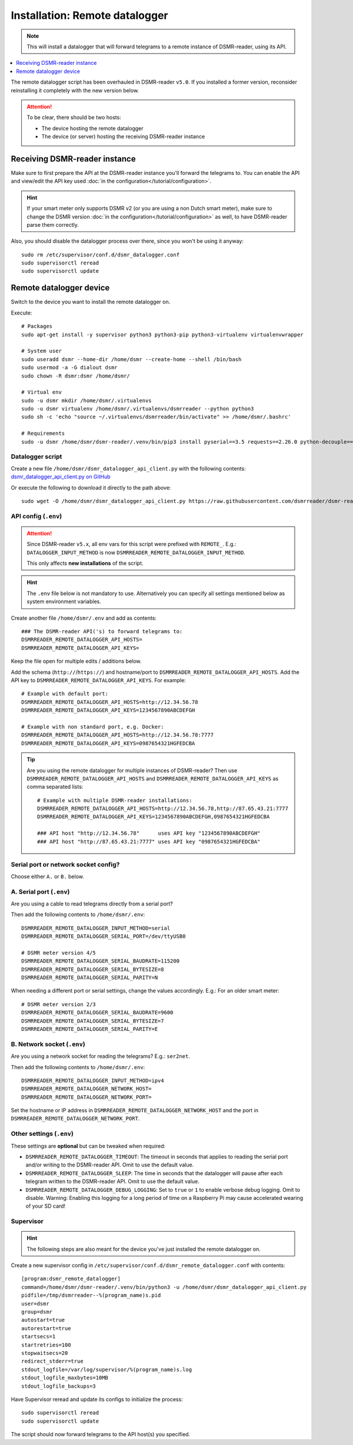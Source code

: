 Installation: Remote datalogger
###############################

.. note::

    This will install a datalogger that will forward telegrams to a remote instance of DSMR-reader, using its API.

.. contents:: :local:
    :depth: 1

The remote datalogger script has been overhauled in DSMR-reader ``v5.0``.
If you installed a former version, reconsider reinstalling it completely with the new version below.

.. attention::

    To be clear, there should be two hosts:

    - The device hosting the remote datalogger
    - The device (or server) hosting the receiving DSMR-reader instance

Receiving DSMR-reader instance
------------------------------

Make sure to first prepare the API at the DSMR-reader instance you'll forward the telegrams to.
You can enable the API and view/edit the API key used :doc:`in the configuration</tutorial/configuration>`.

.. hint::

    If your smart meter only supports DSMR v2 (or you are using a non Dutch smart meter), make sure to change the DSMR version :doc:`in the configuration</tutorial/configuration>` as well, to have DSMR-reader parse them correctly.

Also, you should disable the datalogger process over there, since you won't be using it anyway::

    sudo rm /etc/supervisor/conf.d/dsmr_datalogger.conf
    sudo supervisorctl reread
    sudo supervisorctl update

Remote datalogger device
------------------------

Switch to the device you want to install the remote datalogger on.

Execute::

    # Packages
    sudo apt-get install -y supervisor python3 python3-pip python3-virtualenv virtualenvwrapper

    # System user
    sudo useradd dsmr --home-dir /home/dsmr --create-home --shell /bin/bash
    sudo usermod -a -G dialout dsmr
    sudo chown -R dsmr:dsmr /home/dsmr/

    # Virtual env
    sudo -u dsmr mkdir /home/dsmr/.virtualenvs
    sudo -u dsmr virtualenv /home/dsmr/.virtualenvs/dsmrreader --python python3
    sudo sh -c 'echo "source ~/.virtualenvs/dsmrreader/bin/activate" >> /home/dsmr/.bashrc'

    # Requirements
    sudo -u dsmr /home/dsmr/dsmr-reader/.venv/bin/pip3 install pyserial==3.5 requests==2.26.0 python-decouple==3.5


Datalogger script
^^^^^^^^^^^^^^^^^

Create a new file ``/home/dsmr/dsmr_datalogger_api_client.py`` with the following contents: `dsmr_datalogger_api_client.py on GitHub <https://github.com/dsmrreader/dsmr-reader/blob/v5/dsmr_datalogger/scripts/dsmr_datalogger_api_client.py>`_

Or execute the following to download it directly to the path above::

    sudo wget -O /home/dsmr/dsmr_datalogger_api_client.py https://raw.githubusercontent.com/dsmrreader/dsmr-reader/v5/dsmr_datalogger/scripts/dsmr_datalogger_api_client.py


API config (``.env``)
^^^^^^^^^^^^^^^^^^^^^

.. attention::

    Since DSMR-reader ``v5.x``, all env vars for this script were prefixed with ``REMOTE_``.
    E.g.: ``DATALOGGER_INPUT_METHOD`` is now ``DSMRREADER_REMOTE_DATALOGGER_INPUT_METHOD``.

    This only affects **new installations** of the script.

.. hint::

    The ``.env`` file below is not mandatory to use. Alternatively you can specify all settings mentioned below as system environment variables.

Create another file ``/home/dsmr/.env`` and add as contents::

    ### The DSMR-reader API('s) to forward telegrams to:
    DSMRREADER_REMOTE_DATALOGGER_API_HOSTS=
    DSMRREADER_REMOTE_DATALOGGER_API_KEYS=

Keep the file open for multiple edits / additions below.

Add the schema (``http://``/``https://``) and hostname/port to ``DSMRREADER_REMOTE_DATALOGGER_API_HOSTS``. Add the API key to ``DSMRREADER_REMOTE_DATALOGGER_API_KEYS``. For example::

    # Example with default port:
    DSMRREADER_REMOTE_DATALOGGER_API_HOSTS=http://12.34.56.78
    DSMRREADER_REMOTE_DATALOGGER_API_KEYS=1234567890ABCDEFGH

    # Example with non standard port, e.g. Docker:
    DSMRREADER_REMOTE_DATALOGGER_API_HOSTS=http://12.34.56.78:7777
    DSMRREADER_REMOTE_DATALOGGER_API_KEYS=0987654321HGFEDCBA

.. tip::

    Are you using the remote datalogger for multiple instances of DSMR-reader? Then use ``DSMRREADER_REMOTE_DATALOGGER_API_HOSTS`` and ``DSMRREADER_REMOTE_DATALOGGER_API_KEYS`` as comma separated lists::

        # Example with multiple DSMR-reader installations:
        DSMRREADER_REMOTE_DATALOGGER_API_HOSTS=http://12.34.56.78,http://87.65.43.21:7777
        DSMRREADER_REMOTE_DATALOGGER_API_KEYS=1234567890ABCDEFGH,0987654321HGFEDCBA

        ### API host "http://12.34.56.78"      uses API key "1234567890ABCDEFGH"
        ### API host "http://87.65.43.21:7777" uses API key "0987654321HGFEDCBA"


Serial port or network socket config?
^^^^^^^^^^^^^^^^^^^^^^^^^^^^^^^^^^^^^
Choose either ``A.`` or ``B.`` below.


A. Serial port (``.env``)
^^^^^^^^^^^^^^^^^^^^^^^^^
Are you using a cable to read telegrams directly from a serial port?

Then add the following contents to ``/home/dsmr/.env``::

    DSMRREADER_REMOTE_DATALOGGER_INPUT_METHOD=serial
    DSMRREADER_REMOTE_DATALOGGER_SERIAL_PORT=/dev/ttyUSB0

    # DSMR meter version 4/5
    DSMRREADER_REMOTE_DATALOGGER_SERIAL_BAUDRATE=115200
    DSMRREADER_REMOTE_DATALOGGER_SERIAL_BYTESIZE=8
    DSMRREADER_REMOTE_DATALOGGER_SERIAL_PARITY=N

When needing a different port or serial settings, change the values accordingly. E.g.: For an older smart meter::

    # DSMR meter version 2/3
    DSMRREADER_REMOTE_DATALOGGER_SERIAL_BAUDRATE=9600
    DSMRREADER_REMOTE_DATALOGGER_SERIAL_BYTESIZE=7
    DSMRREADER_REMOTE_DATALOGGER_SERIAL_PARITY=E


B. Network socket (``.env``)
^^^^^^^^^^^^^^^^^^^^^^^^^^^^
Are you using a network socket for reading the telegrams? E.g.: ``ser2net``.

Then add the following contents to ``/home/dsmr/.env``::

    DSMRREADER_REMOTE_DATALOGGER_INPUT_METHOD=ipv4
    DSMRREADER_REMOTE_DATALOGGER_NETWORK_HOST=
    DSMRREADER_REMOTE_DATALOGGER_NETWORK_PORT=

Set the hostname or IP address in ``DSMRREADER_REMOTE_DATALOGGER_NETWORK_HOST`` and the port in ``DSMRREADER_REMOTE_DATALOGGER_NETWORK_PORT``.


Other settings (``.env``)
^^^^^^^^^^^^^^^^^^^^^^^^^

These settings are **optional** but can be tweaked when required:

- ``DSMRREADER_REMOTE_DATALOGGER_TIMEOUT``: The timeout in seconds that applies to reading the serial port and/or writing to the DSMR-reader API. Omit to use the default value.

- ``DSMRREADER_REMOTE_DATALOGGER_SLEEP``: The time in seconds that the datalogger will pause after each telegram written to the DSMR-reader API. Omit to use the default value.

- ``DSMRREADER_REMOTE_DATALOGGER_DEBUG_LOGGING``: Set to ``true`` or ``1`` to enable verbose debug logging. Omit to disable. Warning: Enabling this logging for a long period of time on a Raspberry Pi may cause accelerated wearing of your SD card!

Supervisor
^^^^^^^^^^

.. hint::

    The following steps are also meant for the device you've just installed the remote datalogger on.

Create a new supervisor config in ``/etc/supervisor/conf.d/dsmr_remote_datalogger.conf`` with contents::

    [program:dsmr_remote_datalogger]
    command=/home/dsmr/dsmr-reader/.venv/bin/python3 -u /home/dsmr/dsmr_datalogger_api_client.py
    pidfile=/tmp/dsmrreader--%(program_name)s.pid
    user=dsmr
    group=dsmr
    autostart=true
    autorestart=true
    startsecs=1
    startretries=100
    stopwaitsecs=20
    redirect_stderr=true
    stdout_logfile=/var/log/supervisor/%(program_name)s.log
    stdout_logfile_maxbytes=10MB
    stdout_logfile_backups=3


Have Supervisor reread and update its configs to initialize the process::

    sudo supervisorctl reread
    sudo supervisorctl update

The script should now forward telegrams to the API host(s) you specified.
